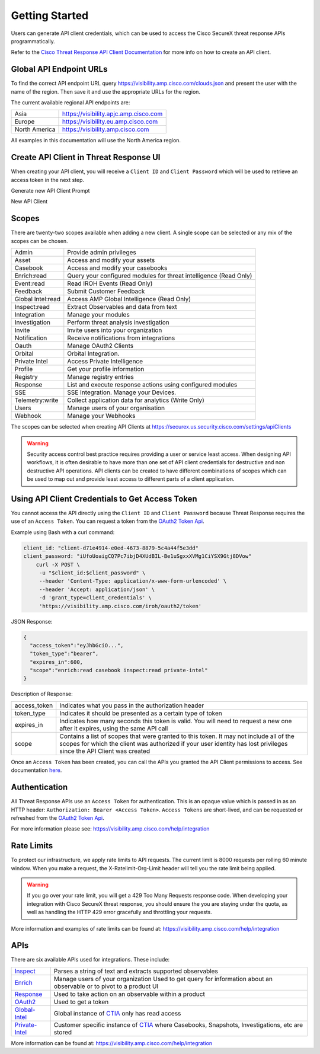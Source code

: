.. _api_client:

Getting Started
===============

Users can generate API client credentials, which can be used to access the Cisco SecureX threat response
APIs programmatically.

Refer to the `Cisco Threat Response API Client Documentation <https://visibility.amp.cisco
.com/help/integration>`_ for more info on how to create an API client.

Global API Endpoint URLs
------------------------

To find the correct API endpoint URL query  https://visibility.amp.cisco.com/clouds.json and present
the user with the name of the region. Then save it and use the appropriate URLs for the region.

The current available regional API endpoints are:

+--------------------------------+--------------------------------------------------------------------+
| Asia                           | https://visibility.apjc.amp.cisco.com                              |
+--------------------------------+--------------------------------------------------------------------+
| Europe                         | https://visibility.eu.amp.cisco.com                                |
+--------------------------------+--------------------------------------------------------------------+
| North America                  | https://visibility.amp.cisco.com                                   |
+--------------------------------+--------------------------------------------------------------------+

All examples in this documentation will use the North America region.

Create API Client in Threat Response UI
---------------------------------------

When creating your API client, you will receive a ``Client ID`` and ``Client Password`` which
will be used to retrieve an access token in the next step.

Generate new API Client Prompt

.. image:: _static/generate-new-api-client.png
    :target: _images/generate-new-api-client.png
    :width: 560px
    :align: center
    :height: 658px

New API Client

.. image:: _static/new-api-client-generated.png
    :target: _images/new-api-client-generated.png
    :width: 560px
    :align: center
    :height: 340px


Scopes
------

There are twenty-two scopes available when adding a new client. A single scope can be selected or any mix of the scopes can be chosen.

+--------------------------------+--------------------------------------------------------------------+
| Admin                          | Provide admin privileges                                           |
+--------------------------------+--------------------------------------------------------------------+
| Asset                          | Access and modify your assets                                      |
+--------------------------------+--------------------------------------------------------------------+
| Casebook                       | Access and modify your casebooks                                   |
+--------------------------------+--------------------------------------------------------------------+
| Enrich:read                    | Query your configured modules for threat intelligence (Read Only)  |
+--------------------------------+--------------------------------------------------------------------+
| Event:read                     | Read IROH Events (Read Only)                                       |
+--------------------------------+--------------------------------------------------------------------+
| Feedback                       | Submit Customer Feedback                                           |
+--------------------------------+--------------------------------------------------------------------+
| Global Intel:read              | Access AMP Global Intelligence (Read Only)                         |
+--------------------------------+--------------------------------------------------------------------+
| Inspect:read                   | Extract Observables and data from text                             |
+--------------------------------+--------------------------------------------------------------------+
| Integration                    | Manage your modules                                                |
+--------------------------------+--------------------------------------------------------------------+
| Investigation                  | Perform threat analysis investigation                              |
+--------------------------------+--------------------------------------------------------------------+
| Invite                         | Invite users into your organization                                |
+--------------------------------+--------------------------------------------------------------------+
| Notification                   | Receive notifications from integrations                            |
+--------------------------------+--------------------------------------------------------------------+
| Oauth                          | Manage OAuth2 Clients                                              |
+--------------------------------+--------------------------------------------------------------------+
| Orbital                        | Orbital Integration.                                               |
+--------------------------------+--------------------------------------------------------------------+
| Private Intel                  | Access Private Intelligence                                        |
+--------------------------------+--------------------------------------------------------------------+
| Profile                        | Get your profile information                                       |
+--------------------------------+--------------------------------------------------------------------+
| Registry                       | Manage registry entries                                            |
+--------------------------------+--------------------------------------------------------------------+
| Response                       | List and execute response actions using configured modules         |
+--------------------------------+--------------------------------------------------------------------+
| SSE                            | SSE Integration. Manage your Devices.                              |
+--------------------------------+--------------------------------------------------------------------+
| Telemetry:write                | Collect application data for analytics (Write Only)                |
+--------------------------------+--------------------------------------------------------------------+
| Users                          | Manage users of your organisation                                  |
+--------------------------------+--------------------------------------------------------------------+
| Webhook                        | Manage your Webhooks                                               |
+--------------------------------+--------------------------------------------------------------------+


The scopes can be selected when creating API Clients at https://securex.us.security.cisco.com/settings/apiClients

.. warning::

    Security access control best practice requires providing a user or service least access. When
    designing API workflows, it is often desirable to have more than one set of API client
    credentials for destructive and non destructive API operations. API clients can be created to
    have different combinations of scopes which can be used to map out and provide least access to
    different parts of a client application.

Using API Client Credentials to Get Access Token
------------------------------------------------

You cannot access the API directly using the ``Client ID`` and ``Client Password`` because Threat Response requires the
use of an ``Access Token``. You can request a token from the `OAuth2 Token Api <https://visibility.amp.cisco.com/iroh/oauth2/index.html#/OAuth2/post_iroh_oauth2_token>`_.

.. http:example::

    POST https://visibility.amp.cisco.com/iroh/oauth2/token HTTP/1.1
    Content-Type: application/json
    Accept: application/json

    {
        "client_id": "client-d71e4914-e0ed-4673-8879-5c4a44f5e3dd",
        "client_password": "iUfoUoaigCQ7Pc7ibjD4XUdBIL-Be1uSgxxXVMg1CiYSX9Gtj8DVow",
        "grant_type": "client_credentials"
    }

Example using Bash with a curl command:

.. code-block:: bash

    client_id: "client-d71e4914-e0ed-4673-8879-5c4a44f5e3dd"
    client_password: "iUfoUoaigCQ7Pc7ibjD4XUdBIL-Be1uSgxxXVMg1CiYSX9Gtj8DVow"
        curl -X POST \
         -u "$client_id:$client_password" \
         --header 'Content-Type: application/x-www-form-urlencoded' \
         --header 'Accept: application/json' \
         -d 'grant_type=client_credentials' \
         'https://visibility.amp.cisco.com/iroh/oauth2/token'

JSON Response:

.. code-block:: JSON

    {
      "access_token":"eyJhbGciO...",
      "token_type":"bearer",
      "expires_in":600,
      "scope":"enrich:read casebook inspect:read private-intel"
    }

Description of Response:

+-----------------+----------------------------------------------------------------------------------------------------------------------------------------------------------------------------------------------------------------+
| access_token    | Indicates what you pass in the authorization header                                                                                                                                                            |
+-----------------+----------------------------------------------------------------------------------------------------------------------------------------------------------------------------------------------------------------+
| token_type      | Indicates it should be presented as a certain type of token                                                                                                                                                    |
+-----------------+----------------------------------------------------------------------------------------------------------------------------------------------------------------------------------------------------------------+
| expires_in      | Indicates how many seconds this token is valid. You will need to request a new one after it expires, using the same API call                                                                                   |
+-----------------+----------------------------------------------------------------------------------------------------------------------------------------------------------------------------------------------------------------+
| scope           | Contains a list of scopes that were granted to this token. It may not include all of the scopes for which the client was authorized if your user identity has lost privileges since the API Client was created |
+-----------------+----------------------------------------------------------------------------------------------------------------------------------------------------------------------------------------------------------------+

Once an ``Access Token`` has been created, you can call the APIs you granted the API Client permissions to access. See documentation `here <https://visibility.amp.cisco.com/help/ctr-api>`_.

Authentication
--------------

All Threat Response APIs use an ``Access Token`` for authentication. This is an opaque value which is passed in as an HTTP header: ``Authorization: Bearer <Access Token>``.
``Access Tokens`` are short-lived, and can be requested or refreshed from the `OAuth2 Token Api <https://visibility.amp.cisco.com/iroh/oauth2/index.html#/OAuth2/post_iroh_oauth2_token>`_.

For more information please see: https://visibility.amp.cisco.com/help/integration

Rate Limits
-----------

To protect our infrastructure, we apply rate limits to API requests. The current limit is 8000 requests per rolling 60 minute window.
When you make a request, the X-Ratelimit-Org-Limit header will tell you the rate limit being applied.

.. Warning ::

    If you go over your rate limit, you will get a 429 Too Many Requests response code. When developing your integration with Cisco SecureX threat response, you should ensure the you are staying under the quota, as well as handling the HTTP 429 error gracefully and throttling your requests.

More information and examples of rate limits can be found at: https://visibility.amp.cisco.com/help/integration

APIs
-------------
There are six available APIs used for integrations. These include:

+-----------------------------------------------------------------------------------------------------+----------------------------------------------------------------------------------------------------------------------------------------+
| `Inspect <https://visibility.amp.cisco.com/iroh/iroh-inspect/index.html>`_                          | Parses a string of text and extracts supported observables                                                                             |
+-----------------------------------------------------------------------------------------------------+----------------------------------------------------------------------------------------------------------------------------------------+
| `Enrich <https://visibility.amp.cisco.com/iroh/iroh-enrich/index.html>`_                            | Manage users of your organization Used to get query for information about an observable or to pivot to a product UI                    |
+-----------------------------------------------------------------------------------------------------+----------------------------------------------------------------------------------------------------------------------------------------+
| `Response <https://visibility.amp.cisco.com/iroh/iroh-response/index.html>`_                        | Used to take action on an observable within a product                                                                                  |
+-----------------------------------------------------------------------------------------------------+----------------------------------------------------------------------------------------------------------------------------------------+
| `OAuth2 <https://visibility.amp.cisco.com/iroh/oauth2/index.html#/OAuth2/post_iroh_oauth2_token>`_  | Used to get a token                                                                                                                    |
+-----------------------------------------------------------------------------------------------------+----------------------------------------------------------------------------------------------------------------------------------------+
| `Global-Intel <https://intel.amp.cisco.com/index.html#/>`_                                          | Global instance of `CTIA <https://github.com/threatgrid/ctia>`_ only has read access                                                   |
+-----------------------------------------------------------------------------------------------------+----------------------------------------------------------------------------------------------------------------------------------------+
| `Private-Intel <https://private.intel.amp.cisco.com/index.html#/>`_                                 | Customer specific instance of `CTIA <https://github.com/threatgrid/ctia>`_ where Casebooks, Snapshots, Investigations, etc are stored  |
+-----------------------------------------------------------------------------------------------------+----------------------------------------------------------------------------------------------------------------------------------------+

More information can be found at: https://visibility.amp.cisco.com/help/integration
